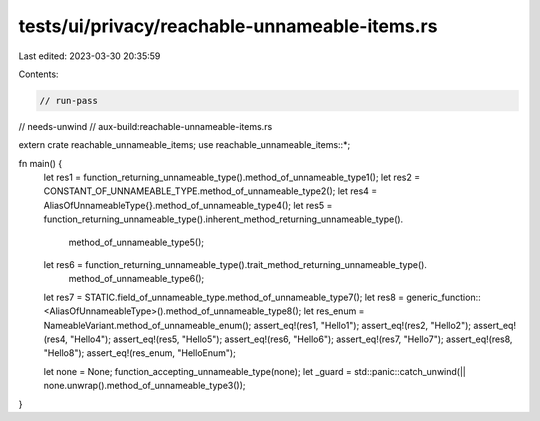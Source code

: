 tests/ui/privacy/reachable-unnameable-items.rs
==============================================

Last edited: 2023-03-30 20:35:59

Contents:

.. code-block:: rs

    // run-pass
// needs-unwind
// aux-build:reachable-unnameable-items.rs

extern crate reachable_unnameable_items;
use reachable_unnameable_items::*;

fn main() {
    let res1 = function_returning_unnameable_type().method_of_unnameable_type1();
    let res2 = CONSTANT_OF_UNNAMEABLE_TYPE.method_of_unnameable_type2();
    let res4 = AliasOfUnnameableType{}.method_of_unnameable_type4();
    let res5 = function_returning_unnameable_type().inherent_method_returning_unnameable_type().
                                                    method_of_unnameable_type5();
    let res6 = function_returning_unnameable_type().trait_method_returning_unnameable_type().
                                                    method_of_unnameable_type6();
    let res7 = STATIC.field_of_unnameable_type.method_of_unnameable_type7();
    let res8 = generic_function::<AliasOfUnnameableType>().method_of_unnameable_type8();
    let res_enum = NameableVariant.method_of_unnameable_enum();
    assert_eq!(res1, "Hello1");
    assert_eq!(res2, "Hello2");
    assert_eq!(res4, "Hello4");
    assert_eq!(res5, "Hello5");
    assert_eq!(res6, "Hello6");
    assert_eq!(res7, "Hello7");
    assert_eq!(res8, "Hello8");
    assert_eq!(res_enum, "HelloEnum");

    let none = None;
    function_accepting_unnameable_type(none);
    let _guard = std::panic::catch_unwind(|| none.unwrap().method_of_unnameable_type3());
}


